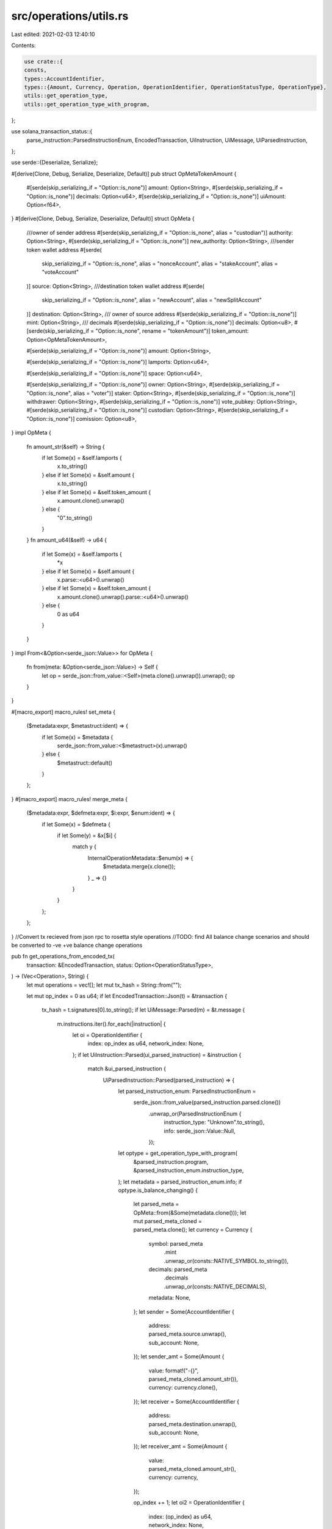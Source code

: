 src/operations/utils.rs
=======================

Last edited: 2021-02-03 12:40:10

Contents:

.. code-block:: rs

    use crate::{
    consts,
    types::AccountIdentifier,
    types::{Amount, Currency, Operation, OperationIdentifier, OperationStatusType, OperationType},
    utils::get_operation_type,
    utils::get_operation_type_with_program,
};

use solana_transaction_status::{
    parse_instruction::ParsedInstructionEnum, EncodedTransaction, UiInstruction, UiMessage,
    UiParsedInstruction,
};

use serde::{Deserialize, Serialize};

#[derive(Clone, Debug, Serialize, Deserialize, Default)]
pub struct OpMetaTokenAmount {
    #[serde(skip_serializing_if = "Option::is_none")]
    amount: Option<String>,
    #[serde(skip_serializing_if = "Option::is_none")]
    decimals: Option<u64>,
    #[serde(skip_serializing_if = "Option::is_none")]
    uiAmount: Option<f64>,
}
#[derive(Clone, Debug, Serialize, Deserialize, Default)]
struct OpMeta {
    ///owner of sender address
    #[serde(skip_serializing_if = "Option::is_none", alias = "custodian")]
    authority: Option<String>,
    #[serde(skip_serializing_if = "Option::is_none")]
    new_authority: Option<String>,
    ///sender token wallet address
    #[serde(
        skip_serializing_if = "Option::is_none",
        alias = "nonceAccount",
        alias = "stakeAccount",
        alias = "voteAccount"
    )]
    source: Option<String>,
    ///destination token wallet address
    #[serde(
        skip_serializing_if = "Option::is_none",
        alias = "newAccount",
        alias = "newSplitAccount"
    )]
    destination: Option<String>,
    /// owner of source address
    #[serde(skip_serializing_if = "Option::is_none")]
    mint: Option<String>,
    /// decimals
    #[serde(skip_serializing_if = "Option::is_none")]
    decimals: Option<u8>,
    #[serde(skip_serializing_if = "Option::is_none", rename = "tokenAmount")]
    token_amount: Option<OpMetaTokenAmount>,

    #[serde(skip_serializing_if = "Option::is_none")]
    amount: Option<String>,

    #[serde(skip_serializing_if = "Option::is_none")]
    lamports: Option<u64>,

    #[serde(skip_serializing_if = "Option::is_none")]
    space: Option<u64>,

    #[serde(skip_serializing_if = "Option::is_none")]
    owner: Option<String>,
    #[serde(skip_serializing_if = "Option::is_none", alias = "voter")]
    staker: Option<String>,
    #[serde(skip_serializing_if = "Option::is_none")]
    withdrawer: Option<String>,
    #[serde(skip_serializing_if = "Option::is_none")]
    vote_pubkey: Option<String>,
    #[serde(skip_serializing_if = "Option::is_none")]
    custodian: Option<String>,
    #[serde(skip_serializing_if = "Option::is_none")]
    comission: Option<u8>,
}
impl OpMeta {
    fn amount_str(&self) -> String {
        if let Some(x) = &self.lamports {
            x.to_string()
        } else if let Some(x) = &self.amount {
            x.to_string()
        } else if let Some(x) = &self.token_amount {
            x.amount.clone().unwrap()
        } else {
            "0".to_string()
        }
    }
    fn amount_u64(&self) -> u64 {
        if let Some(x) = &self.lamports {
            *x
        } else if let Some(x) = &self.amount {
            x.parse::<u64>().unwrap()
        } else if let Some(x) = &self.token_amount {
            x.amount.clone().unwrap().parse::<u64>().unwrap()
        } else {
            0 as u64
        }
    }
}
impl From<&Option<serde_json::Value>> for OpMeta {
    fn from(meta: &Option<serde_json::Value>) -> Self {
        let op = serde_json::from_value::<Self>(meta.clone().unwrap()).unwrap();
        op
    }
}

#[macro_export]
macro_rules! set_meta {
    ($metadata:expr, $metastruct:ident) => {
        if let Some(x) = $metadata {
            serde_json::from_value::<$metastruct>(x).unwrap()
        } else {
            $metastruct::default()
        }
    };
}
#[macro_export]
macro_rules! merge_meta {
    ($metadata:expr, $defmeta:expr, $i:expr, $enum:ident) => {
        if let Some(x) = $defmeta {
            if let Some(y) = &x[$i] {
                match y {
                    InternalOperationMetadata::$enum(x) => {
                        $metadata.merge(x.clone());
                    }
                    _ => {}
                }
            }
        };
    };
}
//Convert tx recieved from json rpc  to rosetta style operations
//TODO: find All balance change scenarios and should be converted to -ve +ve balance change operations

pub fn get_operations_from_encoded_tx(
    transaction: &EncodedTransaction,
    status: Option<OperationStatusType>,
) -> (Vec<Operation>, String) {
    let mut operations = vec![];
    let mut tx_hash = String::from("");

    let mut op_index = 0 as u64;
    if let EncodedTransaction::Json(t) = &transaction {
        tx_hash = t.signatures[0].to_string();
        if let UiMessage::Parsed(m) = &t.message {
            m.instructions.iter().for_each(|instruction| {
                let oi = OperationIdentifier {
                    index: op_index as u64,
                    network_index: None,
                };
                if let UiInstruction::Parsed(ui_parsed_instruction) = &instruction {
                    match &ui_parsed_instruction {
                        UiParsedInstruction::Parsed(parsed_instruction) => {
                            let parsed_instruction_enum: ParsedInstructionEnum =
                                serde_json::from_value(parsed_instruction.parsed.clone())
                                    .unwrap_or(ParsedInstructionEnum {
                                        instruction_type: "Unknown".to_string(),
                                        info: serde_json::Value::Null,
                                    });
                            let optype = get_operation_type_with_program(
                                &parsed_instruction.program,
                                &parsed_instruction_enum.instruction_type,
                            );
                            let metadata = parsed_instruction_enum.info;
                            if optype.is_balance_changing() {
                                let parsed_meta = OpMeta::from(&Some(metadata.clone()));
                                let mut parsed_meta_cloned = parsed_meta.clone();
                                let currency = Currency {
                                    symbol: parsed_meta
                                        .mint
                                        .unwrap_or(consts::NATIVE_SYMBOL.to_string()),
                                    decimals: parsed_meta
                                        .decimals
                                        .unwrap_or(consts::NATIVE_DECIMALS),
                                    metadata: None,
                                };
                                let sender = Some(AccountIdentifier {
                                    address: parsed_meta.source.unwrap(),
                                    sub_account: None,
                                });
                                let sender_amt = Some(Amount {
                                    value: format!("-{}", parsed_meta_cloned.amount_str()),
                                    currency: currency.clone(),
                                });
                                let receiver = Some(AccountIdentifier {
                                    address: parsed_meta.destination.unwrap(),
                                    sub_account: None,
                                });
                                let receiver_amt = Some(Amount {
                                    value: parsed_meta_cloned.amount_str(),
                                    currency: currency,
                                });

                                op_index += 1;
                                let oi2 = OperationIdentifier {
                                    index: (op_index) as u64,
                                    network_index: None,
                                };

                                //for construction test
                                parsed_meta_cloned.amount = None;
                                parsed_meta_cloned.lamports = None;
                                parsed_meta_cloned.source = None;
                                parsed_meta_cloned.destination = None;

                                let res = serde_json::to_value(parsed_meta_cloned).unwrap();
                                let (metasend, metarec) = if res.as_object().unwrap().is_empty() {
                                    (None, None)
                                } else {
                                    (Some(res.clone()), Some(res))
                                };
                                //sender push
                                operations.push(Operation {
                                    operation_identifier: oi.clone(),
                                    related_operations: None,
                                    type_: optype.clone(),
                                    status: status.clone(),
                                    account: sender,
                                    amount: sender_amt,
                                    metadata: metasend,
                                });
                                //receiver push
                                operations.push(Operation {
                                    operation_identifier: oi2,
                                    related_operations: None,
                                    type_: optype,
                                    status: status.clone(),
                                    account: receiver,
                                    amount: receiver_amt,
                                    metadata: metarec,
                                });
                            } else {
                                //TODO: See metadata in other op types and put here accordingly
                                operations.push(Operation {
                                    operation_identifier: oi,
                                    related_operations: None,
                                    type_: optype,
                                    status: status.clone(),
                                    account: None,
                                    amount: None,
                                    metadata: Some(metadata),
                                });
                            }
                        }
                        UiParsedInstruction::PartiallyDecoded(partially_decoded_instruction) => {
                            operations.push(Operation {
                                operation_identifier: oi,
                                related_operations: None,
                                type_: get_operation_type("Unknown"),
                                status: status.clone(),
                                account: None,
                                amount: None,
                                metadata: Some(
                                    serde_json::to_value(&partially_decoded_instruction).unwrap(),
                                ),
                            });
                        }
                    }
                }
                op_index += 1;
            })
        }
    }
    (operations, tx_hash)
}



